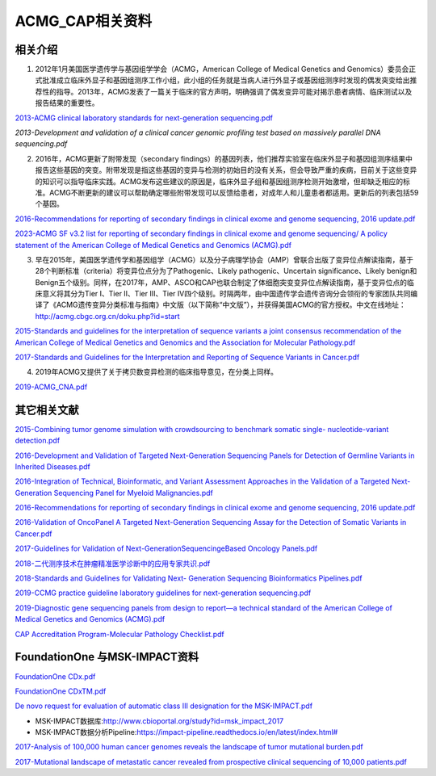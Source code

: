 ACMG_CAP相关资料
################################
相关介绍
**********************************************

1.  2012年1月美国医学遗传学与基因组学学会（ACMG，American College of Medical Genetics and Genomics）委员会正式批准成立临床外显子和基因组测序工作小组，此小组的任务就是当病人进行外显子或基因组测序时发现的偶发突变给出推荐性的指导。2013年，ACMG发表了一篇关于临床的官方声明，明确强调了偶发变异可能对揭示患者病情、临床测试以及报告结果的重要性。

`2013-ACMG clinical laboratory standards for next-generation sequencing.pdf <2013-ACMG clinical laboratory standards for next-generation sequencing.pdf>`_

`2013-Development and validation of a clinical cancer genomic profiling test based on massively parallel DNA sequencing.pdf`

2.  2016年，ACMG更新了附带发现（secondary findings）的基因列表，他们推荐实验室在临床外显子和基因组测序结果中报告这些基因的突变。附带发现是指这些基因的变异与检测的初始目的没有关系，但会导致严重的疾病，目前关于这些变异的知识可以指导临床实践。ACMG发布这些建议的原因是，临床外显子组和基因组测序检测开始激增，但却缺乏相应的标准。ACMG不断更新的建议可以帮助确定哪些附带发现可以反馈给患者，对成年人和儿童患者都适用。更新后的列表包括59个基因。

`2016-Recommendations for reporting of secondary findings in clinical exome and genome sequencing, 2016 update.pdf <2016-Recommendations for reporting of secondary findings in clinical exome and genome sequencing, 2016 update.pdf>`_

`2023-ACMG SF v3.2 list for reporting of secondary findings in clinical exome and genome sequencing/ A policy statement of the American College of Medical Genetics and Genomics (ACMG).pdf <2023-ACMG SF v3.2 list for reporting of secondary findings in clinical exome and genome sequencing/ A policy statement of the American College of Medical Genetics and Genomics (ACMG).pdf>`_

3.  早在2015年，美国医学遗传学和基因组学（ACMG）以及分子病理学协会（AMP）曾联合出版了变异位点解读指南，基于28个判断标准（criteria）将变异位点分为了Pathogenic、Likely pathogenic、Uncertain significance、Likely benign和Benign五个级别。同样，在2017年，AMP、ASCO和CAP也联合制定了体细胞突变变异位点解读指南，基于变异位点的临床意义将其分为Tier I、Tier II、Tier III、Tier IV四个级别。时隔两年，由中国遗传学会遗传咨询分会领衔的专家团队共同编译了《ACMG遗传变异分类标准与指南》中文版（以下简称“中文版”），并获得美国ACMG的官方授权。中文在线地址：http://acmg.cbgc.org.cn/doku.php?id=start

`2015-Standards and guidelines for the interpretation of sequence variants a joint consensus recommendation of the American College of Medical Genetics and Genomics and the Association for Molecular Pathology.pdf <2015-Standards and guidelines for the interpretation of sequence variants a joint consensus recommendation of the American College of Medical Genetics and Genomics and the Association for Molecular Pathology.pdf>`_

`2017-Standards and Guidelines for the Interpretation and Reporting of Sequence Variants in Cancer.pdf <2017-Standards and Guidelines for the Interpretation and Reporting of Sequence Variants in Cancer.pdf>`_

4.  2019年ACMG又提供了关于拷贝数变异检测的临床指导意见，在分类上同样。

`2019-ACMG_CNA.pdf <2019-ACMG_CNA.pdf>`_

其它相关文献
**********************************************

`2015-Combining tumor genome simulation with crowdsourcing to benchmark somatic single- nucleotide-variant detection.pdf <2015-Combining tumor genome simulation with crowdsourcing to benchmark somatic single- nucleotide-variant detection.pdf>`_

`2016-Development and Validation of Targeted Next-Generation Sequencing Panels for Detection of Germline Variants in Inherited Diseases.pdf <2016-Development and Validation of Targeted Next-Generation Sequencing Panels for Detection of Germline Variants in Inherited Diseases.pdf>`_

`2016-Integration of Technical, Bioinformatic, and Variant Assessment Approaches in the Validation of a Targeted Next-Generation Sequencing Panel for Myeloid Malignancies.pdf <2016-Integration of Technical, Bioinformatic, and Variant Assessment Approaches in the Validation of a Targeted Next-Generation Sequencing Panel for Myeloid Malignancies.pdf>`_

`2016-Recommendations for reporting of secondary findings in clinical exome and genome sequencing, 2016 update.pdf <2016-Recommendations for reporting of secondary findings in clinical exome and genome sequencing, 2016 update.pdf>`_

`2016-Validation of OncoPanel A Targeted Next-Generation Sequencing Assay for the Detection of Somatic Variants in Cancer.pdf <2016-Validation of OncoPanel A Targeted Next-Generation Sequencing Assay for the Detection of Somatic Variants in Cancer.pdf>`_

`2017-Guidelines for Validation of Next-GenerationSequencingeBased Oncology Panels.pdf <2017-Guidelines for Validation of Next-GenerationSequencingeBased Oncology Panels.pdf>`_

`2018-二代测序技术在肿瘤精准医学诊断中的应用专家共识.pdf <2018-二代测序技术在肿瘤精准医学诊断中的应用专家共识.pdf>`_

`2018-Standards and Guidelines for Validating Next- Generation Sequencing Bioinformatics Pipelines.pdf <2018-Standards and Guidelines for Validating Next- Generation Sequencing Bioinformatics Pipelines.pdf>`_

`2019-CCMG practice guideline laboratory guidelines for next-generation sequencing.pdf <2019-CCMG practice guideline laboratory guidelines for next-generation sequencing.pdf>`_

`2019-Diagnostic gene sequencing panels from design to report—a technical standard of the American College of Medical Genetics and Genomics (ACMG).pdf <2019-Diagnostic gene sequencing panels from design to report—a technical standard of the American College of Medical Genetics and Genomics (ACMG).pdf>`_

`CAP Accreditation Program-Molecular Pathology Checklist.pdf <CAP Accreditation Program-Molecular Pathology Checklist.pdf>`_

FoundationOne 与MSK-IMPACT资料
**********************************************
`FoundationOne CDx.pdf <FoundationOne CDx.pdf>`_

`FoundationOne CDxTM.pdf <FoundationOne CDxTM.pdf>`_

`De novo request for evaluation of automatic class III designation for the MSK-IMPACT.pdf <De novo request for evaluation of automatic class III designation for the MSK-IMPACT.pdf>`_

*  MSK-IMPACT数据库:`<http://www.cbioportal.org/study?id=msk_impact_2017>`_
*  MSK-IMPACT数据分析Pipeline:`<https://impact-pipeline.readthedocs.io/en/latest/index.html#>`_

`2017-Analysis of 100,000 human cancer genomes reveals the landscape of tumor mutational burden.pdf <2017-Analysis of 100,000 human cancer genomes reveals the landscape of tumor mutational burden.pdf>`_

`2017-Mutational landscape of metastatic cancer revealed from prospective clinical sequencing of 10,000 patients.pdf <2017-Mutational landscape of metastatic cancer revealed from prospective clinical sequencing of 10,000 patients.pdf>`_

